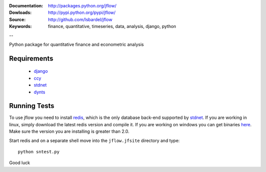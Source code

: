 
:Documentation: http://packages.python.org/jflow/
:Dowloads: http://pypi.python.org/pypi/jflow/
:Source: http://github.com/lsbardel/jflow
:Keywords: finance, quantitative, timeseries, data, analysis, django, python

--

Python package for quantitative finance and econometric analysis


Requirements
======================

 * django__
 * ccy__
 * stdnet__
 * dynts__


Running Tests
==================

To use jflow you need to install redis__, which is the only database back-end supported by stdnet__.
If you are working in linux, simply download the latest redis version and compile it. If you are working on windows
you can get binaries here__. Make sure the version you are  installing is greater than 2.0.

Start redis and on a separate shell move into the ``jflow.jfsite`` directory and type::

    python sntest.py
    
    
Good luck

__ http://www.djangoproject.com/
__ http://code.google.com/p/ccy/
__ http://packages.python.org/python-stdnet/
__ http://code.google.com/p/dynts/
__ http://code.google.com/p/redis/
__ http://packages.python.org/python-stdnet/
__ http://code.google.com/p/servicestack/wiki/RedisWindowsDownload




